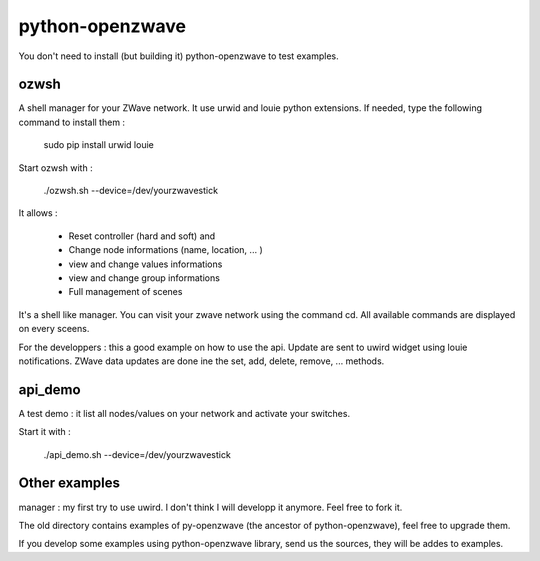 ================
python-openzwave
================

You don't need to install (but building it) python-openzwave to test examples.


ozwsh
=====

A shell manager for your ZWave network. It use urwid and louie python extensions.
If needed, type the following command to install them :

    sudo pip install urwid louie

Start ozwsh with :

    ./ozwsh.sh --device=/dev/yourzwavestick

It allows :

    * Reset controller (hard and soft) and

    * Change node informations (name, location, ... )

    * view and change values informations

    * view and change group informations

    * Full management of scenes

It's a shell like manager. You can visit your zwave network using the
command cd. All available commands are displayed on every sceens.

For the developpers : this a good example on how to use the api.
Update are sent to uwird widget using louie notifications. ZWave data
updates are done ine the set, add, delete, remove, ... methods.


api_demo
========

A test demo : it list all nodes/values on your network and activate
your switches.

Start it with :

    ./api_demo.sh --device=/dev/yourzwavestick


Other examples
==============

manager : my first try to use uwird. I don't think I will developp it anymore.
Feel free to fork it.

The old directory contains examples of py-openzwave (the ancestor of python-openzwave),
feel free to upgrade them.

If you develop some examples using python-openzwave library, send us the sources,
they will be addes to examples.
